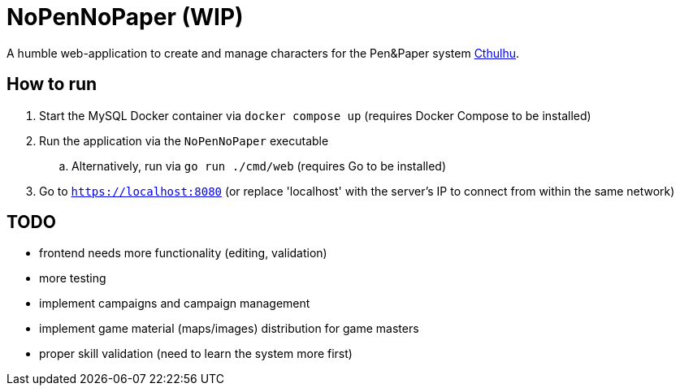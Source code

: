 = NoPenNoPaper (WIP)

A humble web-application to create and manage characters for the Pen&Paper system https://pegasus.de/cthulhu[Cthulhu].

== How to run
. Start the MySQL Docker container via ``docker compose up`` (requires Docker Compose to be installed)
. Run the application via the ``NoPenNoPaper`` executable
.. Alternatively, run via ``go run ./cmd/web`` (requires Go to be installed)
. Go to ``https://localhost:8080`` (or replace 'localhost' with the server's IP to connect from within the same network)

== TODO
    * frontend needs more functionality (editing, validation)
    * more testing
    * implement campaigns and campaign management
    * implement game material (maps/images) distribution for game masters
    * proper skill validation (need to learn the system more first)